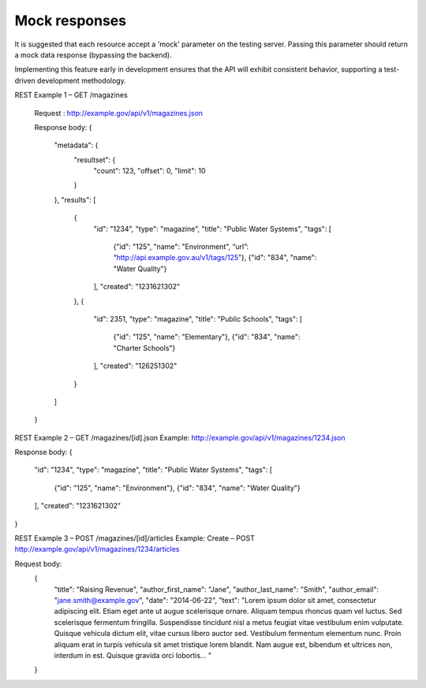 Mock responses
==============

It is suggested that each resource accept a 'mock' parameter on the testing server. Passing this parameter should return a mock data response (bypassing the backend).

Implementing this feature early in development ensures that the API will exhibit consistent behavior, supporting a test-driven development methodology.


REST Example 1 – GET /magazines


    Request :  http://example.gov/api/v1/magazines.json


    Response body:
    {
        "metadata": {
            "resultset": {
                "count": 123,
		"offset": 0,
		"limit": 10
	    }
	},
	"results": [
	    {
                "id": "1234",
		"type": "magazine",
		"title": "Public Water Systems",
		"tags": [
                    {"id": "125", "name": "Environment", “url”: “http://api.example.gov.au/v1/tags/125”},
                    {"id": "834", "name": "Water Quality"}
		],
		"created": "1231621302"
	    },
	    {
                "id": 2351,
		"type": "magazine",
		"title": "Public Schools",
		"tags": [
                    {"id": "125", "name": "Elementary"},
		    {"id": "834", "name": "Charter Schools"}
		],
		"created": "126251302"
	    }
	]
    }


REST Example 2 – GET /magazines/[id].json
Example: http://example.gov/api/v1/magazines/1234.json

Response body:
{
    "id": "1234",
    "type": "magazine",
    "title": "Public Water Systems",
    "tags": [
        {"id": "125", "name": "Environment"},
        {"id": "834", "name": "Water Quality"}
    ],
    "created": "1231621302"
}

REST Example 3 – POST /magazines/[id]/articles
Example: Create – POST http://example.gov/api/v1/magazines/1234/articles

Request body:
    {
        "title": "Raising Revenue",
        "author_first_name": "Jane",
        "author_last_name": "Smith",
        "author_email": "jane.smith@example.gov",
        "date": "2014-06-22",
        "text": "Lorem ipsum dolor sit amet, consectetur adipiscing elit. Etiam eget ante ut augue scelerisque ornare. Aliquam tempus rhoncus quam vel luctus. Sed scelerisque fermentum fringilla. Suspendisse tincidunt nisl a metus feugiat vitae vestibulum enim vulputate. Quisque vehicula dictum elit, vitae cursus libero auctor sed. Vestibulum fermentum elementum nunc. Proin aliquam erat in turpis vehicula sit amet tristique lorem blandit. Nam augue est, bibendum et ultrices non, interdum in est. Quisque gravida orci lobortis... "
    }

